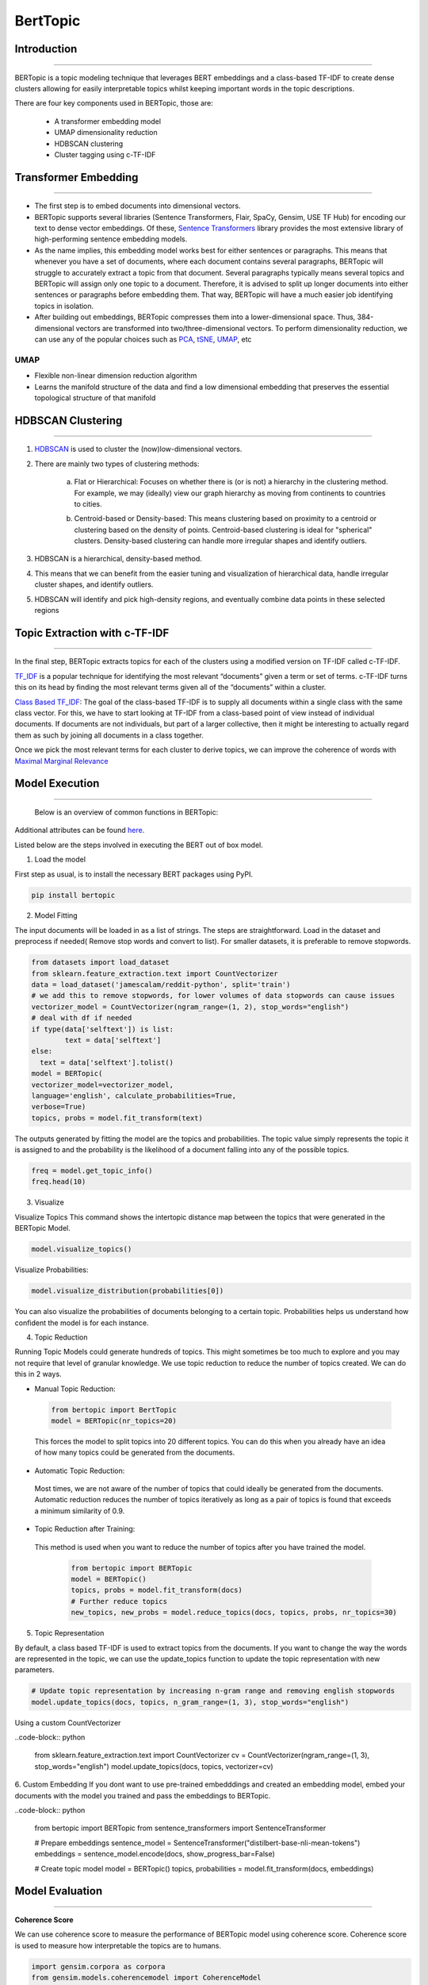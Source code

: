 BertTopic
****************************

Introduction
------------------------
------------------------

BERTopic is a topic modeling technique that leverages BERT embeddings and a class-based TF-IDF to create dense clusters allowing for easily interpretable topics whilst keeping important words in the topic descriptions.

There are four key components used in BERTopic, those are:

	* A transformer embedding model
	* UMAP dimensionality reduction
	* HDBSCAN clustering
	* Cluster tagging using c-TF-IDF

.. image:: files/pics/BERTopic_overall_flowchart_2.png


Transformer Embedding
------------------------
------------------------

* The first step is to embed documents into dimensional vectors.
* BERTopic supports several libraries (Sentence Transformers, Flair, SpaCy, Gensim, USE TF Hub) for encoding our text to dense vector embeddings. Of these, `Sentence Transformers`_ library provides the most extensive library of high-performing sentence embedding models.
* As the name implies, this embedding model works best for either sentences or paragraphs. This means that whenever you have a set of documents, where each document contains several paragraphs, BERTopic will struggle to accurately extract a topic from that document. Several paragraphs typically means several topics and BERTopic will assign only one topic to a document. Therefore, it is advised to split up longer documents into either sentences or paragraphs before embedding them. That way, BERTopic will have a much easier job identifying topics in isolation.

* After building out embeddings, BERTopic compresses them into a lower-dimensional space. Thus, 384-dimensional vectors are transformed into two/three-dimensional vectors. To perform dimensionality reduction, we can use any of the popular choices such as `PCA`_, `tSNE`_, `UMAP`_, etc

UMAP
+++++++

+ Flexible non-linear dimension reduction algorithm
+ Learns the manifold structure of the data and find a low dimensional embedding that preserves the essential topological structure of that manifold

.. image:: files/pics/BERTopic_UMAP_3D_diagram_2.png


HDBSCAN Clustering
------------------------
------------------------

#. `HDBSCAN`_ is used to cluster the (now)low-dimensional vectors.

#. There are mainly two types of clustering methods:

	a) Flat or Hierarchical: Focuses on whether there is (or is not) a hierarchy in the clustering method. For example, we may (ideally) view our graph hierarchy as moving from continents to countries to cities.

	.. image:: files/pics/BERTopic_HDBSCAN_flat_or_hierarchical_2.png

	b) Centroid-based or Density-based: This means clustering based on proximity to a centroid or clustering based on the density of points. Centroid-based clustering is ideal for "spherical" clusters. Density-based clustering can handle more irregular shapes and identify outliers.

	.. image:: files/pics/BERTopic_Centroid_Density_cluster_2.png


#. HDBSCAN is a hierarchical, density-based method.
#. This means that we can benefit from the easier tuning and visualization of hierarchical data, handle irregular cluster shapes, and identify outliers.
#. HDBSCAN will identify and pick high-density regions, and eventually combine data points in these selected regions

	.. image:: files/pics/HDBSCAN_density_plot.png




.. _Sentence Transformers: https://www.pinecone.io/learn/sentence-embeddings/
.. _tSNE: https://medium.com/swlh/t-sne-explained-math-and-intuition-94599ab164cf
.. _PCA: https://towardsdatascience.com/principal-component-analysis-pca-explained-visually-with-zero-math-1cbf392b9e7d
.. _UMAP: https://pair-code.github.io/understanding-umap/
.. _HDBSCAN: https://pberba.github.io/stats/2020/07/08/intro-hdbscan/

Topic Extraction with c-TF-IDF
--------------------------------
--------------------------------

In the final step, BERTopic extracts topics for each of the clusters using a modified version on TF-IDF called c-TF-IDF.

`TF_IDF`_ is a popular technique for identifying the most relevant “documents” given a term or set of terms. c-TF-IDF turns this on its head by finding the most relevant terms given all of the “documents” within a cluster.

`Class Based TF_IDF`_: The goal of the class-based TF-IDF is to supply all documents within a single class with the same class vector. For this, we have to start looking at TF-IDF from a class-based point of view instead of individual documents. If documents are not individuals, but part of a larger collective, then it might be interesting to actually regard them as such by joining all documents in a class together.

.. _TF_IDF: https://medium.com/analytics-vidhya/tf-idf-term-frequency-technique-easiest-explanation-for-text-classification-in-nlp-with-code-8ca3912e58c3
.. _Class Based TF_IDF: https://maartengr.github.io/BERTopic/api/ctfidf.html

.. image:: files/pics/c_TF_IDF_Overview_Flowchart.png

Once we pick the most relevant terms for each cluster to derive topics, we can improve the coherence of words with `Maximal Marginal Relevance`_

.. _Maximal Marginal Relevance: https://maartengr.github.io/BERTopic/api/mmr.html



Model Execution
------------------------
------------------------


 Below is an overview of common functions in BERTopic:

.. image:: files/pics/BERTopic_default_params.png

 After having trained your BERTopic model, a number of attributes are saved within your model. These attributes, in part, refer to how model information is stored on an estimator during fitting. The attributes that you see below all end in _ and are public attributes that can be used to access model information.

.. image:: files/pics/BERTopic_Additional_params.png

Additional attributes can be found `here`_.

.. _here: https://maartengr.github.io/BERTopic/index.html#attributes



Listed below are the steps involved in executing the BERT out of box model.

1. Load the model

First step as usual, is to install the necessary BERT packages using PyPI.

.. code-block:: python

 		pip install bertopic

2. Model Fitting

The input documents will be loaded in as a list of strings. The steps are straightforward. Load in the dataset and preprocess if needed( Remove stop words and convert to list). For smaller datasets, it is preferable to remove stopwords.

.. code-block:: python

	from datasets import load_dataset
	from sklearn.feature_extraction.text import CountVectorizer
	data = load_dataset('jamescalam/reddit-python', split='train')
	# we add this to remove stopwords, for lower volumes of data stopwords can cause issues
	vectorizer_model = CountVectorizer(ngram_range=(1, 2), stop_words="english")
	# deal with df if needed
	if type(data['selftext']) is list:
		text = data['selftext']
	else:
	  text = data['selftext'].tolist()
	model = BERTopic(
	vectorizer_model=vectorizer_model,
	language='english', calculate_probabilities=True,
	verbose=True)
	topics, probs = model.fit_transform(text)


The outputs generated by fitting the model are the topics and probabilities. The topic value simply represents the topic it is assigned to and the probability is the likelihood of a document falling into any of the possible topics.

.. code-block:: python

		freq = model.get_topic_info()
		freq.head(10)

3. Visualize

Visualize Topics
This command shows the intertopic distance map between the topics that were generated in the BERTopic Model.

.. image:: files/pics/BERT_visual_topic.gif

.. code-block:: python

		model.visualize_topics()

Visualize Probabilities:

.. code-block:: python

		model.visualize_distribution(probabilities[0])

.. image:: files/pics/probability_BERT.png


You can also visualize the probabilities of documents belonging to a certain topic. Probabilities helps us understand how confident the model is for each instance.

4. Topic Reduction

Running Topic Models could generate hundreds of topics. This might sometimes be too much to explore and you may not require that level of granular knowledge. We use topic reduction to reduce the number of topics created. We can do this in 2 ways.

- Manual Topic Reduction:

 .. code-block:: python

 		from bertopic import BertTopic
		model = BERTopic(nr_topics=20)

 This forces the model to split topics into 20 different topics. You can do this when you already have an idea of how many topics could be generated from the documents.

- Automatic Topic Reduction:

 Most times, we are not aware of the number of topics that could ideally be generated from the documents. Automatic reduction reduces the number of topics iteratively as long as a pair of topics is found that exceeds a minimum similarity of 0.9.

- Topic Reduction after Training:

 This method is used when you want to reduce the number of topics after you have trained the model.

	.. code-block:: python

	 	from bertopic import BERTopic
	 	model = BERTopic()
	 	topics, probs = model.fit_transform(docs)
	 	# Further reduce topics
	 	new_topics, new_probs = model.reduce_topics(docs, topics, probs, nr_topics=30)

5. Topic Representation

By default, a class based TF-IDF is used to extract topics from the documents. If you want to change the way the words are represented in the topic, we can use the update_topics function to update the topic representation with new parameters.

.. code-block:: python

		# Update topic representation by increasing n-gram range and removing english stopwords
		model.update_topics(docs, topics, n_gram_range=(1, 3), stop_words="english")

Using a custom CountVectorizer

..code-block:: python

		from sklearn.feature_extraction.text import CountVectorizer
		cv = CountVectorizer(ngram_range=(1, 3), stop_words="english")
		model.update_topics(docs, topics, vectorizer=cv)

6. Custom Embedding
If you dont want to use pre-trained embedddings and created an embedding model, embed your documents with the model you trained and pass the embeddings to BERTopic.

..code-block:: python

		from bertopic import BERTopic
		from sentence_transformers import SentenceTransformer

		# Prepare embeddings
		sentence_model = SentenceTransformer("distilbert-base-nli-mean-tokens")
		embeddings = sentence_model.encode(docs, show_progress_bar=False)

		# Create topic model
		model = BERTopic()
		topics, probabilities = model.fit_transform(docs, embeddings)


Model Evaluation
------------------------
------------------------

**Coherence Score**

We can use coherence score to measure the performance of BERTopic model using coherence score. Coherence score is used to measure how interpretable the topics are to humans.

.. code-block:: python

	import gensim.corpora as corpora
	from gensim.models.coherencemodel import CoherenceModel
	# Preprocess documents
	cleaned_docs = topic_model._preprocess_text(docs)
	# Extract vectorizer and tokenizer from BERTopic
	vectorizer = topic_model.vectorizer_model
	tokenizer = vectorizer.build_tokenizer()
	# Extract features for Topic Coherence evaluation
	words = vectorizer.get_feature_names()
	tokens = [tokenizer(doc) for doc in cleaned_docs]
	dictionary = corpora.Dictionary(tokens)
	corpus = [dictionary.doc2bow(token) for token in tokens]
	topic_words = [[words for words, _ in topic_model.get_topic(topic)]
						 for topic in range(len(set(topics))-1)]
	# Evaluate
	coherence_model = CoherenceModel(topics=topic_words,
											 texts=tokens,
											 corpus=corpus,
											 dictionary=dictionary,
											 coherence='c_v')
	coherence = coherence_model.get_coherence()

**Using OCTIS**

OCTIS (Optimizing and Comparing Topic models Is Simple) aims at training, analyzing and comparing Topic Models, whose optimal hyperparameters are estimated by means of a Bayesian Optimization approach

The corresponding link to the associated Github page can be found `here`

.. _here: https://maartengr.github.io/BERTopic/index.html#attributes

OCTIS already supports the below models:

.. image:: files/pics/OCTIS_list.png

TEst 123
Since BERTopic is not implemented yet in the OCTIS module, we have to incorporate this model. Models inherit from the class AbstractModel defined in octis/models/model.py. To build your own model your class must override the train_model(self, dataset, hyperparameters) method which always requires at least a Dataset object and a Dictionary of hyperparameters as input and should return a dictionary with the output of the model as output.
